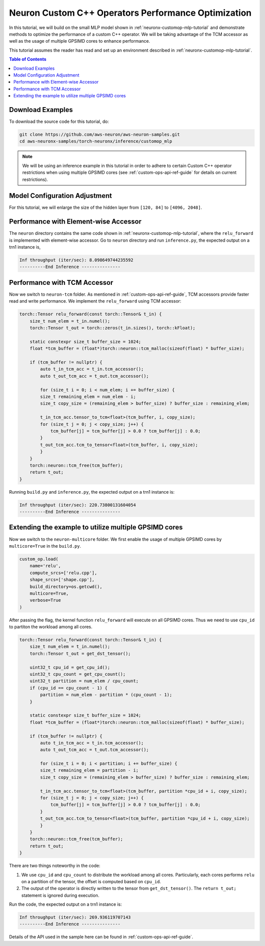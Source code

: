.. _neuronx-customop-mlp-perf:

Neuron Custom C++ Operators Performance Optimization
====================================================

In this tutorial, we will build on the small MLP model shown in :ref:`neuronx-customop-mlp-tutorial` and demonstrate methods to optimize the performance of a custom C++ operator. We will be taking advantage of the TCM accessor as well as the usage of multiple GPSIMD cores to enhance performance.

This tutorial assumes the reader has read and set up an environment described in :ref:`neuronx-customop-mlp-tutorial`.

.. contents:: Table of Contents
    :local:
    :depth: 2

Download Examples
-----------------

To download the source code for this tutorial, do:

.. code:: bash

    git clone https://github.com/aws-neuron/aws-neuron-samples.git
    cd aws-neuronx-samples/torch-neuronx/inference/customop_mlp

.. note:: 
    We will be using an inference example in this tutorial in order to adhere to certain Custom C++ operator restrictions when using multiple GPSIMD cores (see :ref:`custom-ops-api-ref-guide`  for details on current restrictions).


Model Configuration Adjustment
------------------------------

For this tutorial, we will enlarge the size of the hidden layer from ``[120, 84]`` to ``[4096, 2048]``.

.. code-block:: python
    :emphasize-lines: 8

    import torch
    import torch.nn as nn
    from torch.nn import functional as F
    import my_ops

    # Declare 3-layer MLP for MNIST dataset                                                                
    class MLP(nn.Module):
        def __init__(self, input_size = 28 * 28, output_size = 10, layers = [4096, 2048]):
            super(MLP, self).__init__()
            self.fc1 = nn.Linear(input_size, layers[0])
            self.fc2 = nn.Linear(layers[0], layers[1])
            self.fc3 = nn.Linear(layers[1], output_size)

        def forward(self, x):
            f1 = self.fc1(x)
            r1 = my_ops.Relu.apply(f1)
            f2 = self.fc2(r1)
            r2 = my_ops.Relu.apply(f2)
            f3 = self.fc3(r2)
            return torch.log_softmax(f3, dim=1)

Performance with Element-wise Accessor
---------------------------------------

The ``neuron`` directory contains the same code shown in :ref:`neuronx-customop-mlp-tutorial`, where the ``relu_forward`` is implemented with element-wise accessor. Go to ``neuron`` directory and run ``inference.py``, the expected output on a trn1 instance is,

.. code-block:: bash

    Inf throughput (iter/sec): 8.098649744235592
    ----------End Inference ---------------

Performance with TCM Accessor
-----------------------------
Now we switch to ``neuron-tcm`` folder. As mentioned in :ref:`custom-ops-api-ref-guide`, TCM accessors provide faster read and write performance. We implement the ``relu_forward`` using TCM accessor:

.. code-block:: c++

    torch::Tensor relu_forward(const torch::Tensor& t_in) {
        size_t num_elem = t_in.numel();
        torch::Tensor t_out = torch::zeros(t_in.sizes(), torch::kFloat); 

        static constexpr size_t buffer_size = 1024;
        float *tcm_buffer = (float*)torch::neuron::tcm_malloc(sizeof(float) * buffer_size);

        if (tcm_buffer != nullptr) {
            auto t_in_tcm_acc = t_in.tcm_accessor();
            auto t_out_tcm_acc = t_out.tcm_accessor();

            for (size_t i = 0; i < num_elem; i += buffer_size) {
            size_t remaining_elem = num_elem - i;
            size_t copy_size = (remaining_elem > buffer_size) ? buffer_size : remaining_elem;

            t_in_tcm_acc.tensor_to_tcm<float>(tcm_buffer, i, copy_size);
            for (size_t j = 0; j < copy_size; j++) {
                tcm_buffer[j] = tcm_buffer[j] > 0.0 ? tcm_buffer[j] : 0.0;
            }
            t_out_tcm_acc.tcm_to_tensor<float>(tcm_buffer, i, copy_size);
            }
        }
        torch::neuron::tcm_free(tcm_buffer);
        return t_out;
    }

Running ``build.py`` and ``inference.py``, the expected output on a trn1 instance is:

.. code-block:: bash

    Inf throughput (iter/sec): 220.73800131604054
    ----------End Inference ---------------

Extending the example to utilize multiple GPSIMD cores
------------------------------------------------------

Now we switch to the ``neuron-multicore`` folder. We first enable the usage of multiple GPSIMD cores by ``multicore=True`` in the ``build.py``. 

.. code-block:: python

    custom_op.load(
        name='relu',
        compute_srcs=['relu.cpp'],
        shape_srcs=['shape.cpp'],
        build_directory=os.getcwd(),
        multicore=True,
        verbose=True
    )

After passing the flag, the kernel function ``relu_forward`` will execute on all GPSIMD cores. Thus we need to use ``cpu_id`` to partiton the workload among all cores. 

.. code-block:: c++

    torch::Tensor relu_forward(const torch::Tensor& t_in) {
        size_t num_elem = t_in.numel();
        torch::Tensor t_out = get_dst_tensor();

        uint32_t cpu_id = get_cpu_id();
        uint32_t cpu_count = get_cpu_count();
        uint32_t partition = num_elem / cpu_count;
        if (cpu_id == cpu_count - 1) {
            partition = num_elem - partition * (cpu_count - 1);
        }

        static constexpr size_t buffer_size = 1024;
        float *tcm_buffer = (float*)torch::neuron::tcm_malloc(sizeof(float) * buffer_size);

        if (tcm_buffer != nullptr) {
            auto t_in_tcm_acc = t_in.tcm_accessor();
            auto t_out_tcm_acc = t_out.tcm_accessor();

            for (size_t i = 0; i < partition; i += buffer_size) {
            size_t remaining_elem = partition - i;
            size_t copy_size = (remaining_elem > buffer_size) ? buffer_size : remaining_elem;

            t_in_tcm_acc.tensor_to_tcm<float>(tcm_buffer, partition *cpu_id + i, copy_size);
            for (size_t j = 0; j < copy_size; j++) {
                tcm_buffer[j] = tcm_buffer[j] > 0.0 ? tcm_buffer[j] : 0.0;
            }
            t_out_tcm_acc.tcm_to_tensor<float>(tcm_buffer, partition *cpu_id + i, copy_size);
            }
        }
        torch::neuron::tcm_free(tcm_buffer);
        return t_out;
    }

There are two things noteworthy in the code:

1. We use ``cpu_id`` and ``cpu_count`` to distribute the workload among all cores. Particularly, each cores performs ``relu`` on a partition of the tensor, the offset is computed based on ``cpu_id``.
2. The output of the operator is directly written to the tensor from ``get_dst_tensor()``. The ``return t_out;`` statement is ignored during execution.

Run the code, the expected output on a trn1 instance is:

.. code-block:: bash

    Inf throughput (iter/sec): 269.936119707143
    ----------End Inference ---------------

Details of the API used in the sample here can be found in :ref:`custom-ops-api-ref-guide`. 

